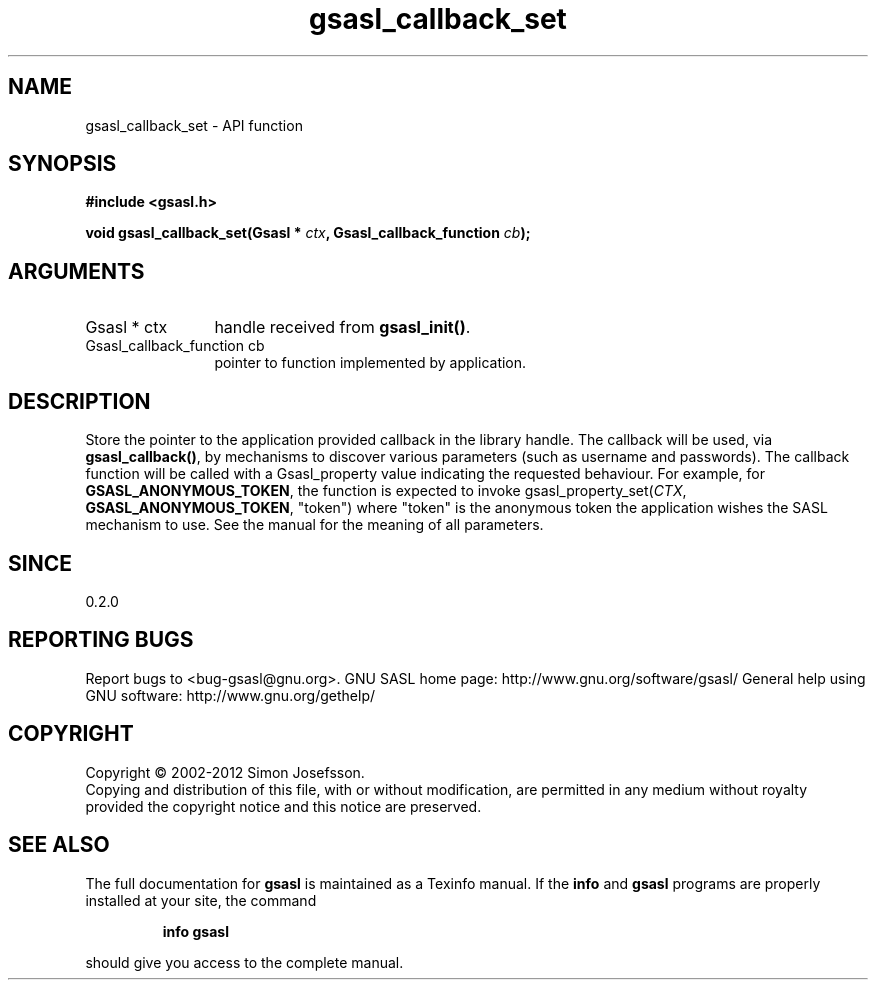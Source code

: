 .\" DO NOT MODIFY THIS FILE!  It was generated by gdoc.
.TH "gsasl_callback_set" 3 "1.8.1" "gsasl" "gsasl"
.SH NAME
gsasl_callback_set \- API function
.SH SYNOPSIS
.B #include <gsasl.h>
.sp
.BI "void gsasl_callback_set(Gsasl * " ctx ", Gsasl_callback_function " cb ");"
.SH ARGUMENTS
.IP "Gsasl * ctx" 12
handle received from \fBgsasl_init()\fP.
.IP "Gsasl_callback_function cb" 12
pointer to function implemented by application.
.SH "DESCRIPTION"
Store the pointer to the application provided callback in the
library handle.  The callback will be used, via \fBgsasl_callback()\fP,
by mechanisms to discover various parameters (such as username and
passwords).  The callback function will be called with a
Gsasl_property value indicating the requested behaviour.  For
example, for \fBGSASL_ANONYMOUS_TOKEN\fP, the function is expected to
invoke gsasl_property_set(\fICTX\fP, \fBGSASL_ANONYMOUS_TOKEN\fP, "token")
where "token" is the anonymous token the application wishes the
SASL mechanism to use.  See the manual for the meaning of all
parameters.
.SH "SINCE"
0.2.0
.SH "REPORTING BUGS"
Report bugs to <bug-gsasl@gnu.org>.
GNU SASL home page: http://www.gnu.org/software/gsasl/
General help using GNU software: http://www.gnu.org/gethelp/
.SH COPYRIGHT
Copyright \(co 2002-2012 Simon Josefsson.
.br
Copying and distribution of this file, with or without modification,
are permitted in any medium without royalty provided the copyright
notice and this notice are preserved.
.SH "SEE ALSO"
The full documentation for
.B gsasl
is maintained as a Texinfo manual.  If the
.B info
and
.B gsasl
programs are properly installed at your site, the command
.IP
.B info gsasl
.PP
should give you access to the complete manual.
